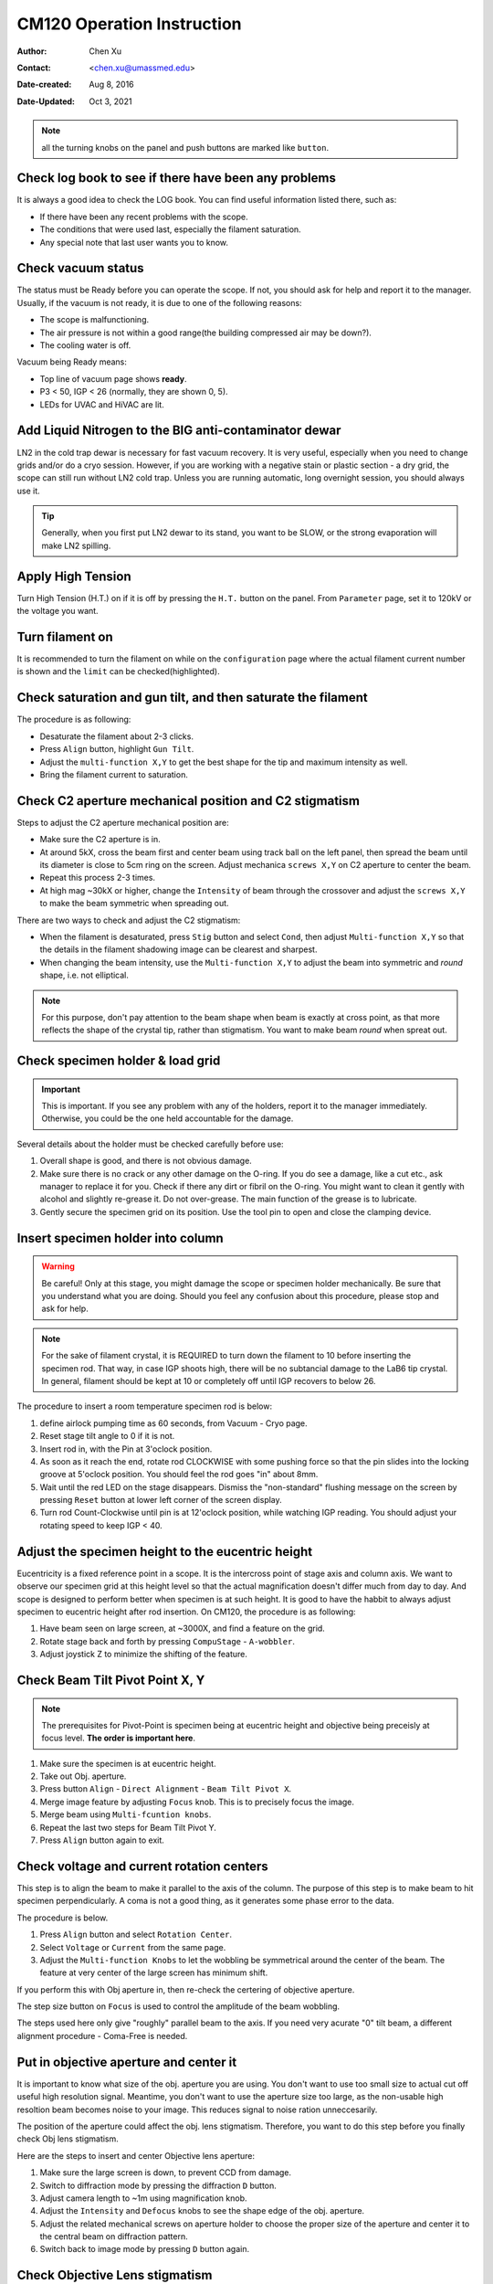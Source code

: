 .. _cm120_instruction:

CM120 Operation Instruction
===========================

:Author: Chen Xu
:Contact: <chen.xu@umassmed.edu>
:Date-created: Aug 8, 2016
:Date-Updated: Oct 3, 2021

.. glossary::

   Abstract
      This document tries to list steps and procedures for a typical daily operation on CM120. 
      You can use it as guidebook to help you when you are sitting with CM120, especially if 
      you are a new user. I here assume you are already familiar with scope interface, what 
      the knobs and buttons do etc.. You might use the section titles as quick bullet p ints, 
      but the explanation inside each sections are supposed to be useful and informative. 
      
      If you have suggestion how to improve this document to make it more useful, please 
      feel free to let me know. Thank you!

.. note::
      all the turning knobs on the panel and push buttons are marked like ``button``.

.. _check-logbook:

Check log book to see if there have been any problems
-----------------------------------------------------

It is always a good idea to check the LOG book. You can find useful information listed there, such as:

- If there have been any recent problems with the scope.
- The conditions that were used last, especially the filament saturation.
- Any special note that last user wants you to know.

 .. _check-vacuum-status:

Check vacuum status
-------------------

The status must be Ready before you can operate the scope. If not, you should ask for help and 
report it to the manager. Usually, if the vacuum is not ready, it is due to one of the following reasons:

* The scope is malfunctioning.
* The air pressure is not within a good range(the building compressed air may be down?).
* The cooling water is off.

Vacuum being Ready means:

- Top line of vacuum page shows **ready**.
- P3 < 50, IGP < 26 (normally, they are shown 0, 5).
- LEDs for UVAC and HiVAC are lit.

.. _cool-down-scope:

Add Liquid Nitrogen to the BIG anti-contaminator dewar
------------------------------------------------------

LN2 in the cold trap dewar is necessary for fast vacuum recovery. It is very useful, 
especially when you need to change grids and/or do a cryo session. However, if you are 
working with a negative stain or plastic section - a dry grid, the scope can still run 
without LN2 cold trap. Unless you are running automatic, long overnight session, you 
should always use it.

.. Tip::

   Generally, when you first put LN2 dewar to its stand, you want to be SLOW, or the 
   strong evaporation will make LN2 spilling.

.. _apply-HT:

Apply High Tension
------------------

Turn High Tension (H.T.) on if it is off by pressing the ``H.T.`` button on the panel. 
From ``Parameter`` page, set it to 120kV or the voltage you want.

.. _turn-on-filament:

Turn filament on
----------------

It is recommended to turn the filament on while on the ``configuration`` page where 
the actual filament current number is shown and the ``limit`` can be checked(highlighted).

.. _gun-tilt-saturatation:

Check saturation and gun tilt, and then saturate the filament
-------------------------------------------------------------

The procedure is as following:

- Desaturate the filament about 2-3 clicks.
- Press ``Align`` button, highlight ``Gun Tilt``.
- Adjust the ``multi-function X,Y`` to get the best shape for the tip and maximum intensity as well.
- Bring the filament current to saturation.

.. _c2-aperture-stigma:

Check C2 aperture mechanical position and C2 stigmatism
-------------------------------------------------------

Steps to adjust the C2 aperture mechanical position are:

- Make sure the C2 aperture is in.
- At around 5kX, cross the beam first and center beam using track ball on the left panel, then spread the beam until its diameter is close to 5cm ring on the screen. Adjust mechanica ``screws X,Y`` on C2 aperture to center the beam.
- Repeat this process 2-3 times.
- At high mag ~30kX or higher, change the ``Intensity`` of beam through the crossover and adjust the ``screws X,Y`` to make the beam symmetric when spreading out.

There are two ways to check and adjust the C2 stigmatism:

- When the filament is desaturated, press ``Stig`` button and select ``Cond``, then adjust ``Multi-function X,Y`` so that the details in the filament shadowing image can be clearest and sharpest.
- When changing the beam intensity, use the ``Multi-function X,Y`` to adjust the beam into symmetric and *round* shape, i.e. not elliptical.

.. Note::

   For this purpose, don't pay attention to the beam shape when beam is exactly at cross point, as that more 
   reflects the shape of the crystal tip, rather than stigmatism. You want to make beam *round* when spreat out.

.. _specimen-rod:

Check specimen holder & load grid
---------------------------------

.. Important::

   This is important. If you see any problem with any of the holders, report it to the manager immediately. 
   Otherwise, you could be the one held accountable for the damage. 
   
Several details about the holder must be checked carefully before use:

#. Overall shape is good, and there is not obvious damage.
#. Make sure there is no crack or any other damage on the O-ring. If you do see a damage, like a cut etc., 
   ask manager to replace it for you. Check if there any dirt or fibril on the O-ring. You might want to 
   clean it gently with alcohol and slightly re-grease it. Do not over-grease. The main function of the 
   grease is to lubricate.
#. Gently secure the specimen grid on its position. Use the tool pin to open and close the clamping device.

.. _insert-specimen-rod:

Insert specimen holder into column
----------------------------------

.. Warning::

   Be careful! Only at this stage, you might damage the scope or specimen holder mechanically. Be sure that 
   you understand what you are doing. Should you feel any confusion about this procedure, please stop and ask 
   for help.

.. Note::

   For the sake of filament crystal, it is REQUIRED to turn down the filament to 10 before inserting the specimen rod. 
   That way, in case IGP shoots high, there will be no subtancial damage to the LaB6 tip crystal. In general, filament 
   should be kept at 10 or completely off until IGP recovers to below 26.

The procedure to insert a room temperature specimen rod is below:

#. define airlock pumping time as 60 seconds, from Vacuum - Cryo page.
#. Reset stage tilt angle to 0 if it is not.
#. Insert rod in, with the Pin at 3'oclock position.
#. As soon as it reach the end, rotate rod CLOCKWISE with some pushing force so that the pin slides into the locking 
   groove at 5'oclock position. You should feel the rod goes "in" about 8mm.
#. Wait until the red LED on the stage disappears. Dismiss the "non-standard" flushing message on the screen by pressing
   ``Reset`` button at lower left corner of the screen display.
#. Turn rod Count-Clockwise until pin is at 12'oclock position, while watching IGP reading. You should adjust your 
   rotating speed to keep IGP < 40.

.. _eucentricity

Adjust the specimen height to the eucentric height
--------------------------------------------------

Eucentricity is a fixed reference point in a scope. It is the intercross point of stage axis and column axis. We want to observe our specimen grid at this height level so that the actual magnification doesn't differ much from day to day. And scope is designed to perform better when specimen is at such height. It is good to have the habbit to always adjust specimen to eucentric height after rod insertion. On CM120, the procedure is as following:

#. Have beam seen on large screen, at ~3000X, and find a feature on the grid.
#. Rotate stage back and forth by pressing ``CompuStage`` - ``A-wobbler``.
#. Adjust joystick Z to minimize the shifting of the feature.

.. _beam-titl-pp:

Check Beam Tilt Pivot Point X, Y
--------------------------------

.. Note::

   The prerequisites for Pivot-Point is specimen being at eucentric height and objective being preceisly at focus level. **The order is important here**.

#. Make sure the specimen is at eucentric height.
#. Take out Obj. aperture.
#. Press button ``Align`` - ``Direct Alignment`` - ``Beam Tilt Pivot X``.
#. Merge image feature by adjusting ``Focus`` knob. This is to precisely focus the image.
#. Merge beam using ``Multi-fcuntion knobs``.
#. Repeat the last two steps for Beam Tilt Pivot Y.
#. Press ``Align`` button again to exit.

.. _HT-Rot_center:

Check voltage and current rotation centers
------------------------------------------

This step is to align the beam to make it parallel to the axis of the column. The purpose of this step is to make beam to hit specimen perpendicularly. A coma is not a good thing, as it generates some phase error to the data.

The procedure is below.

#. Press ``Align`` button and select ``Rotation Center``.
#. Select ``Voltage`` or ``Current`` from the same page.
#. Adjust the ``Multi-function Knobs`` to let the wobbling be symmetrical around the center of the beam. The feature at very center of the large screen has minimum shift.

If you perform this with Obj aperture in, then re-check the certering of objective aperture.

.. Note::

The step size button on ``Focus`` is used to control the amplitude of the beam wobbling.

The steps used here only give "roughly" parallel beam to the axis. If you need very acurate "0" tilt beam, a different alignment procedure - Coma-Free is needed.

.. _obj-aperture:

Put in objective aperture and center it
---------------------------------------

It is important to know what size of the obj. aperture you are using. You don't want to use too small size to actual cut off useful high resolution signal. Meantime, you don't want to use the aperture size too large, as the non-usable high resoltion beam becomes noise to your image. This reduces signal to noise ration unneccesarily.

The position of the aperture could affect the obj. lens stigmatism. Therefore, you want to do this step before you finally check Obj lens stigmatism.

Here are the steps to insert and center Objective lens aperture:

#. Make sure the large screen is down, to prevent CCD from damage.
#. Switch to diffraction mode by pressing the diffraction ``D`` button.
#. Adjust camera length to ~1m using magnification knob.
#. Adjust the ``Intensity`` and ``Defocus`` knobs to see the shape edge of the obj. aperture.
#. Adjust the related mechanical screws on aperture holder to choose the proper size of the aperture and center it to the central beam on diffraction pattern.
#. Switch back to image mode by pressing ``D`` button again.

.. _obj-stigma:

Check Objective Lens stigmatism
-------------------------------

The obj. stigmatism should be corrected as much as possible, and it should be checked for every netative stain low-dose image that you are taking, as staining material might change field in local area. This is a bit hard by hand. Even with lastest version of SerialEW, this can be done by software, it is still not easy and time efficient. However, slight stigmated image is not critically bad, as it can be corrected as part of CTF correction computationally.

Here are steps to correct Obj lens stigmatism, manually:

#. Go to a relatively high mag., such as 100,000X, and focus the image.
#. If possible, acquire continous CCD image with live FFT so Thon rings can be seen.
#. Press the ``Stig`` button, highlight ``Obj``, and select proper stepsize.
#. Adjust the stigmatism using ``Multi-function X,Y`` until it becomes minimum at all defocus levels. (It shows up more at close to focus.)

.. _low-dose:

Low-Dose Setup
--------------

Magnification setup for three modes
~~~~~~~~~~~~~~~~~~~~~~~~~~~~~~~~~~~

Here are some typical magnificaton setup for Low-Dose condition.

.. list-table:: **A Typical Low-Dose Setup**
   :widths: 25 25
   :header-rows: 1

   * - Mode
     - Mag.(X)
   * - Search
     - 3000
   * - Focus
     - 60,000
   * - Record
     - 60,000
     
One might use diffraction mode to ``Search``, which uasally gives better contrast but the "image" might be distorted. The final magnification depends on target pixelsize on image. If possible, use the same magnificagion for both ``Focus`` and ``Record`` to eliminate the dofocus offset between the two magnifications. The off-axis distanse is usually about 1.5 - 2.0 microns. 

Align an identified area under ``Exposure`` and ``Search``
~~~~~~~~~~~~~~~~~~~~~~~~~~~~~~~~~~~~~~~~~~~~~~~~~~~~~~~~~~

This step is to insure that what you see under low mag. (Search mode) will be the same area you get under imaging mag. Here is how I do it:

#. At Exposure mode, MECHANICALLY drive an identified spot to the centber of the screen.
#. At Search mode(and usually in Diffraction mode also), using the ``Multi-function knobs`` to backtrack the identified spot at the center of the screen (electronically). This uses Image Shift or Diffaction Shift (when Search mode is set up in Diff mode) to "shift" image without actually moving the stage position.

.. Tip::

   You can use a corner of a mesh as the identified spot for a negative stain specimet or to use an ice burn mark in the cryo case.

.. _finish:

Finishing Up
------------

When you are done with your session, perform finishing up procedure.

- Specimen rod out.
- Reset Stage Position, X, Y, Z and A.
- Filament 0.
- H.T. OFF.
- Cryo-cycle, normally for 2-3 hours.
- Data display OFF.
- Display OFF.
- Log your session on logbook.


